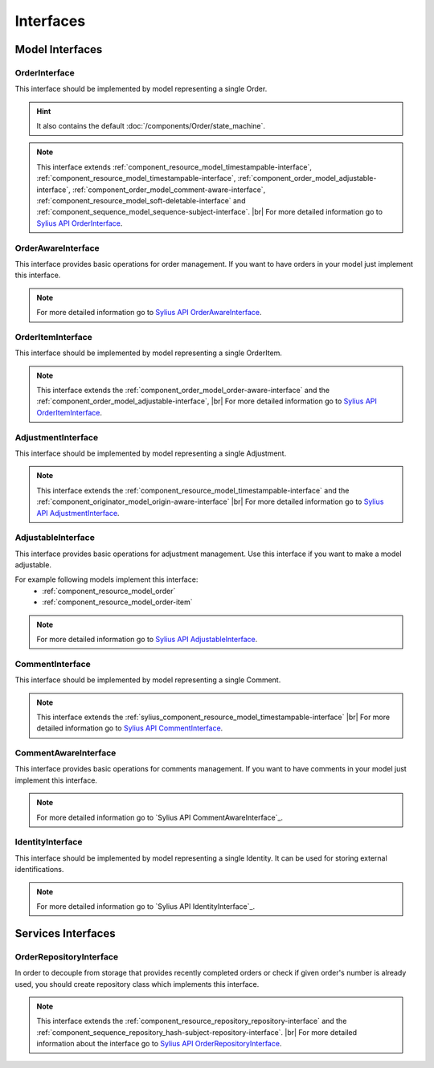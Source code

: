 Interfaces
==========

Model Interfaces
----------------

.. _component_order_model_order-interface:

OrderInterface
~~~~~~~~~~~~~~

This interface should be implemented by model representing a single Order.

.. hint::
    It also contains the default :doc:`/components/Order/state_machine`.

.. note::
    This interface extends :ref:`component_resource_model_timestampable-interface`, :ref:`component_resource_model_timestampable-interface`,
    :ref:`component_order_model_adjustable-interface`, :ref:`component_order_model_comment-aware-interface`,
    :ref:`component_resource_model_soft-deletable-interface` and :ref:`component_sequence_model_sequence-subject-interface`. |br|
    For more detailed information go to `Sylius API OrderInterface`_.

.. _Sylius API OrderInterface: http://api.sylius.org/Sylius/Component/Order/Model/OrderInterface.html

.. _component_order_model_order-aware-interface:

OrderAwareInterface
~~~~~~~~~~~~~~~~~~~

This interface provides basic operations for order management.
If you want to have orders in your model just implement this interface.

.. note::
    For more detailed information go to `Sylius API OrderAwareInterface`_.

.. _Sylius API OrderAwareInterface: http://api.sylius.org/Sylius/Component/Order/Model/OrderAwareInterface.html

.. _component_order_model_order-item-interface:

OrderItemInterface
~~~~~~~~~~~~~~~~~~

This interface should be implemented by model representing a single OrderItem.

.. note::
    This interface extends the :ref:`component_order_model_order-aware-interface` and the :ref:`component_order_model_adjustable-interface`, |br|
    For more detailed information go to `Sylius API OrderItemInterface`_.

.. _Sylius API OrderItemInterface: http://api.sylius.org/Sylius/Component/Order/Model/OrderItemInterface.html


.. _component_order_model_adjustment-interface:

AdjustmentInterface
~~~~~~~~~~~~~~~~~~~

This interface should be implemented by model representing a single Adjustment.

.. note::
    This interface extends the :ref:`component_resource_model_timestampable-interface` and the :ref:`component_originator_model_origin-aware-interface` |br|
    For more detailed information go to `Sylius API AdjustmentInterface`_.

.. _Sylius API AdjustmentInterface: http://api.sylius.org/Sylius/Component/Order/Model/AdjustmentInterface.html

.. _component_order_model_adjustable-interface:

AdjustableInterface
~~~~~~~~~~~~~~~~~~~

This interface provides basic operations for adjustment management.
Use this interface if you want to make a model adjustable.

For example following models implement this interface:
    * :ref:`component_resource_model_order`
    * :ref:`component_resource_model_order-item`

.. note::
    For more detailed information go to `Sylius API AdjustableInterface`_.

.. _Sylius API AdjustableInterface: http://api.sylius.org/Sylius/Component/Order/Model/AdjustableInterface.html

.. _component_order_model_comment-interface:

CommentInterface
~~~~~~~~~~~~~~~~

This interface should be implemented by model representing a single Comment.

.. note::
    This interface extends the :ref:`sylius_component_resource_model_timestampable-interface` |br|
    For more detailed information go to `Sylius API CommentInterface`_.

.. _Sylius API CommentInterface: http://api.sylius.org/Sylius/Component/Order/Model/CommentInterface.html

.. _component_order_model_comment-aware-interface:

CommentAwareInterface
~~~~~~~~~~~~~~~~~~~~~

This interface provides basic operations for comments management.
If you want to have comments in your model just implement this interface.

.. note::
    For more detailed information go to `Sylius API CommentAwareInterface`_.

.. _Sylius API CommentAwareInterface: http://api.sylius.org/Sylius/Component/Order/Model/CommentAwareInterface.html

.. _component_order_model_identity-interface:

IdentityInterface
~~~~~~~~~~~~~~~~~

This interface should be implemented by model representing a single Identity. It can be used for storing external identifications.

.. note::
    For more detailed information go to `Sylius API IdentityInterface`_.

.. _Sylius API CommentAwareInterface: http://api.sylius.org/Sylius/Component/Order/Model/IdentityInterface.html

Services Interfaces
-------------------

.. _component_order_repository_order-repository-interface:

OrderRepositoryInterface
~~~~~~~~~~~~~~~~~~~~~~~~

In order to decouple from storage that provides recently completed orders or check if given order's number is already used,
you should create repository class which implements this interface.

.. note::
    This interface extends the :ref:`component_resource_repository_repository-interface` and
    the :ref:`component_sequence_repository_hash-subject-repository-interface`. |br|
    For more detailed information about the interface go to `Sylius API OrderRepositoryInterface`_.
    
.. _Sylius API OrderRepositoryInterface: http://api.sylius.org/Sylius/Component/Order/Repository/OrderRepositoryInterface.html

